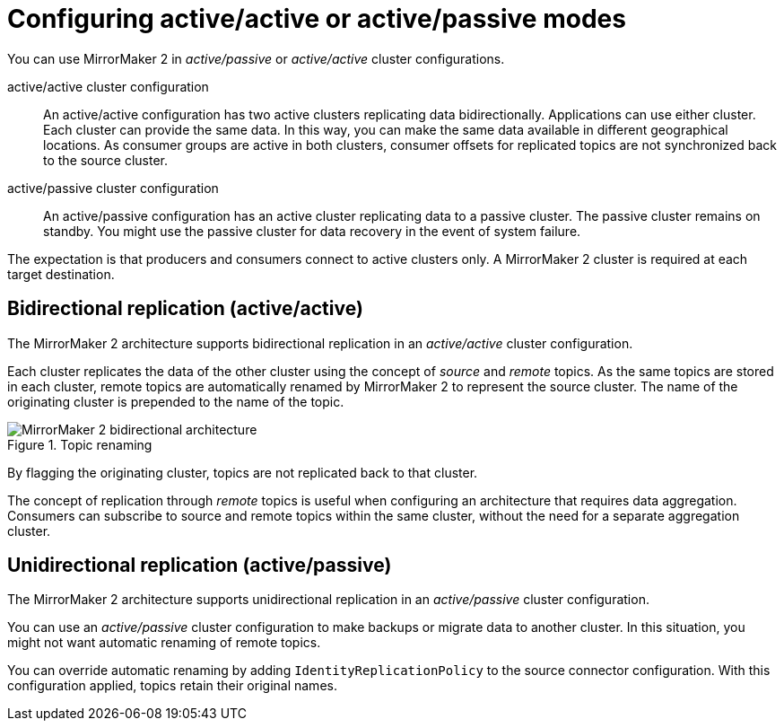 // This module is included in:
//
// assembly-config.adoc

[id="con-overview-mm2-{context}"]
= Configuring active/active or active/passive modes 

[role="_abstract"]
You can use MirrorMaker 2 in _active/passive_ or _active/active_ cluster configurations.

active/active cluster configuration:: An active/active configuration has two active clusters replicating data bidirectionally. Applications can use either cluster. Each cluster can provide the same data. In this way,  you can make the same data available in different geographical locations. As consumer groups are active in both clusters, consumer offsets for replicated topics are not synchronized back to the source cluster. 
active/passive cluster configuration:: An active/passive configuration has an active cluster replicating data to a passive cluster. The passive cluster remains on standby. You might use the passive cluster for data recovery in the event of system failure.

The expectation is that producers and consumers connect to active clusters only.
A MirrorMaker 2 cluster is required at each target destination.

== Bidirectional replication (active/active)

The MirrorMaker 2 architecture supports bidirectional replication in an _active/active_ cluster configuration.

Each cluster replicates the data of the other cluster using the concept of _source_ and _remote_ topics.
As the same topics are stored in each cluster, remote topics are automatically renamed by MirrorMaker 2 to represent the source cluster.
The name of the originating cluster is prepended to the name of the topic.

.Topic renaming
image::mirrormaker-renaming.png[MirrorMaker 2 bidirectional architecture]

By flagging the originating cluster, topics are not replicated back to that cluster.

The concept of replication through _remote_ topics is useful when configuring an architecture that requires data aggregation.
Consumers can subscribe to source and remote topics within the same cluster, without the need for a separate aggregation cluster.

[id=unidirectional_replication_activepassive]
== Unidirectional replication (active/passive)

The MirrorMaker 2 architecture supports unidirectional replication in an _active/passive_ cluster configuration.

You can use an _active/passive_ cluster configuration to make backups or migrate data to another cluster.
In this situation, you might not want automatic renaming of remote topics.

You can override automatic renaming by adding `IdentityReplicationPolicy` to the source connector configuration.
With this configuration applied, topics retain their original names.